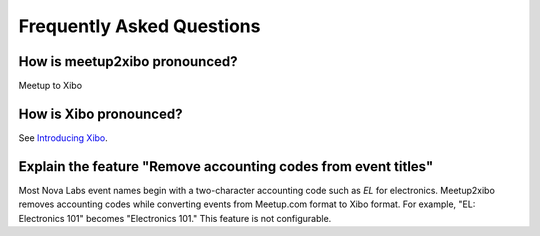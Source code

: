 ==========================
Frequently Asked Questions
==========================

How is meetup2xibo pronounced?
------------------------------

Meetup to Xibo

How is Xibo pronounced?
-----------------------

See `Introducing Xibo`_.

Explain the feature "Remove accounting codes from event titles"
---------------------------------------------------------------

Most Nova Labs event names begin with a two-character accounting code such as
*EL* for electronics.
Meetup2xibo removes accounting codes while converting events from Meetup.com format to
Xibo format.
For example, "EL: Electronics 101" becomes "Electronics 101."
This feature is not configurable.

.. _`Introducing Xibo`: https://blog.xibo.org.uk/hello-world/
